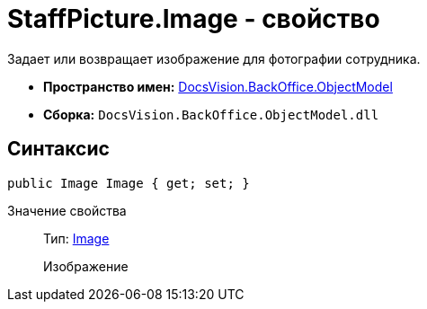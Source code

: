= StaffPicture.Image - свойство

Задает или возвращает изображение для фотографии сотрудника.

* *Пространство имен:* xref:api/DocsVision/Platform/ObjectModel/ObjectModel_NS.adoc[DocsVision.BackOffice.ObjectModel]
* *Сборка:* `DocsVision.BackOffice.ObjectModel.dll`

== Синтаксис

[source,csharp]
----
public Image Image { get; set; }
----

Значение свойства::
Тип: https://msdn.microsoft.com/ru-ru/library/system.drawing.image.aspx[Image]
+
Изображение
